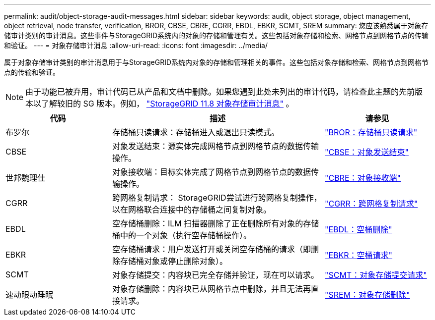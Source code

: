 ---
permalink: audit/object-storage-audit-messages.html 
sidebar: sidebar 
keywords: audit, object storage, object management, object retrieval, node transfer, verification, BROR, CBSE, CBRE, CGRR, EBDL, EBKR, SCMT, SREM 
summary: 您应该熟悉属于对象存储审计类别的审计消息。这些事件与StorageGRID系统内的对象的存储和管理有关。这些包括对象存储和检索、网格节点到网格节点的传输和验证。 
---
= 对象存储审计消息
:allow-uri-read: 
:icons: font
:imagesdir: ../media/


[role="lead"]
属于对象存储审计类别的审计消息用于与StorageGRID系统内对象的存储和管理相关的事件。这些包括对象存储和检索、网格节点到网格节点的传输和验证。


NOTE: 由于功能已被弃用，审计代码已从产品和文档中删除。如果您遇到此处未列出的审计代码，请检查此主题的先前版本以了解较旧的 SG 版本。例如，  https://docs.netapp.com/us-en/storagegrid-118/audit/object-storage-audit-messages.html["StorageGRID 11.8 对象存储审计消息"^] 。

[cols="1a,2a,1a"]
|===
| 代码 | 描述 | 请参见 


 a| 
布罗尔
 a| 
存储桶只读请求：存储桶进入或退出只读模式。
 a| 
link:bror-bucket-read-only-request.html["BROR：存储桶只读请求"]



 a| 
CBSE
 a| 
对象发送结束：源实体完成网格节点到网格节点的数据传输操作。
 a| 
link:cbse-object-send-end.html["CBSE：对象发送结束"]



 a| 
世邦魏理仕
 a| 
对象接收端：目标实体完成了网格节点到网格节点的数据传输操作。
 a| 
link:cbre-object-receive-end.html["CBRE：对象接收端"]



 a| 
CGRR
 a| 
跨网格复制请求： StorageGRID尝试进行跨网格复制操作，以在网格联合连接中的存储桶之间复制对象。
 a| 
link:cgrr-cross-grid-replication-request.html["CGRR：跨网格复制请求"]



 a| 
EBDL
 a| 
空存储桶删除：ILM 扫描器删除了正在删除所有对象的存储桶中的一个对象（执行空存储桶操作）。
 a| 
link:ebdl-empty-bucket-delete.html["EBDL：空桶删除"]



 a| 
EBKR
 a| 
空存储桶请求：用户发送打开或关闭空存储桶的请求（即删除存储桶对象或停止删除对象）。
 a| 
link:ebkr-empty-bucket-request.html["EBKR：空桶请求"]



 a| 
SCMT
 a| 
对象存储提交：内容块已完全存储并验证，现在可以请求。
 a| 
link:scmt-object-store-commit.html["SCMT：对象存储提交请求"]



 a| 
速动眼动睡眠
 a| 
对象存储删除：内容块已从网格节点中删除，并且无法再直接请求。
 a| 
link:srem-object-store-remove.html["SREM：对象存储删除"]

|===